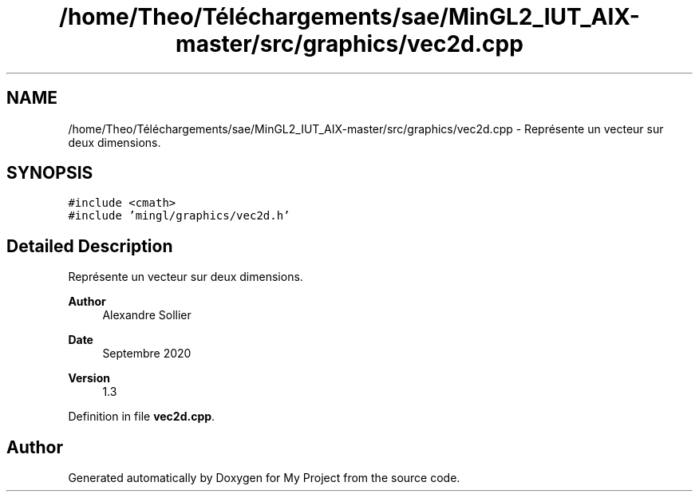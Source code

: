 .TH "/home/Theo/Téléchargements/sae/MinGL2_IUT_AIX-master/src/graphics/vec2d.cpp" 3 "Sun Jan 12 2025" "My Project" \" -*- nroff -*-
.ad l
.nh
.SH NAME
/home/Theo/Téléchargements/sae/MinGL2_IUT_AIX-master/src/graphics/vec2d.cpp \- Représente un vecteur sur deux dimensions\&.  

.SH SYNOPSIS
.br
.PP
\fC#include <cmath>\fP
.br
\fC#include 'mingl/graphics/vec2d\&.h'\fP
.br

.SH "Detailed Description"
.PP 
Représente un vecteur sur deux dimensions\&. 


.PP
\fBAuthor\fP
.RS 4
Alexandre Sollier 
.RE
.PP
\fBDate\fP
.RS 4
Septembre 2020 
.RE
.PP
\fBVersion\fP
.RS 4
1\&.3 
.RE
.PP

.PP
Definition in file \fBvec2d\&.cpp\fP\&.
.SH "Author"
.PP 
Generated automatically by Doxygen for My Project from the source code\&.
